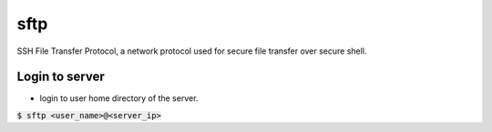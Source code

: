 sftp
=================
SSH File Transfer Protocol, a network protocol used for secure file transfer over secure shell.

Login to server
-----------------
* login to user home directory of the server.
:code:`$ sftp <user_name>@<server_ip>`
